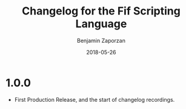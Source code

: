 #+TITLE: Changelog for the Fif Scripting Language
#+AUTHOR: Benjamin Zaporzan
#+DATE: 2018-05-26
#+EMAIL: benzaporzan@gmail.com
#+LANGUAGE: en
#+OPTIONS: H:2 num:t toc:t \n:nil ::t |:t ^:t f:t tex:t

* 1.0.0
  - First Production Release, and the start of changelog recordings.
